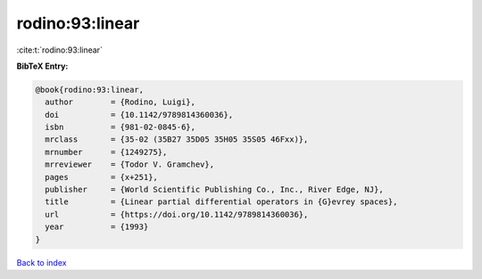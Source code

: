 rodino:93:linear
================

:cite:t:`rodino:93:linear`

**BibTeX Entry:**

.. code-block:: bibtex

   @book{rodino:93:linear,
     author        = {Rodino, Luigi},
     doi           = {10.1142/9789814360036},
     isbn          = {981-02-0845-6},
     mrclass       = {35-02 (35B27 35D05 35H05 35S05 46Fxx)},
     mrnumber      = {1249275},
     mrreviewer    = {Todor V. Gramchev},
     pages         = {x+251},
     publisher     = {World Scientific Publishing Co., Inc., River Edge, NJ},
     title         = {Linear partial differential operators in {G}evrey spaces},
     url           = {https://doi.org/10.1142/9789814360036},
     year          = {1993}
   }

`Back to index <../By-Cite-Keys.html>`_
